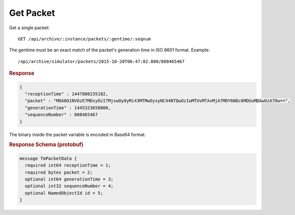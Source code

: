Get Packet
==========

Get a single packet::

    GET /api/archive/:instance/packets/:gentime/:seqnum

The gentime must be an exact match of the packet's generation time in ISO 8601 format. Example::

    /api/archive/simulator/packets/2015-10-20T06:47:02.000/808465467

.. rubric:: Response
.. code-block:: json

    {
      "receptionTime" : 1447880235182,
      "packet" : "MDA0O1NVOzE7MDsyOzI7MjswOy0yMi43MTMwOysyNC44NTQwOzIwMTUvMTAvMjA7MDY6NDc6MDUuMDAwOzA7Ow==",
      "generationTime" : 1445323658000,
      "sequenceNumber" : 808465467
    }

The binary inside the packet variable is encoded in Base64 format.


.. rubric:: Response Schema (protobuf)
.. code-block:: proto

    message TmPacketData {
      required int64 receptionTime = 1;
      required bytes packet = 2;
      optional int64 generationTime = 3;
      optional int32 sequenceNumber = 4;
      optional NamedObjectId id = 5;
    }
